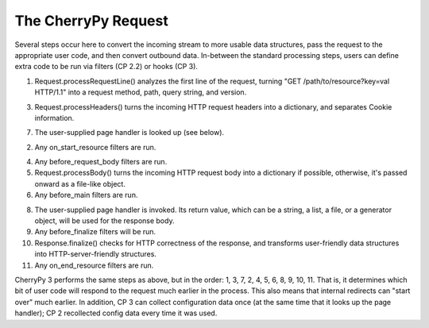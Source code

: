 The CherryPy Request
====================

Several steps occur here to convert the incoming stream to more usable data
structures, pass the request to the appropriate user code, and then convert
outbound data. In-between the standard processing steps, users can define extra
code to be run via filters (CP 2.2) or hooks (CP 3).

1.  Request.processRequestLine() analyzes the first line of the request,
    turning "GET /path/to/resource?key=val HTTP/1.1" into a request method,
    path, query string, and version.

3.  Request.processHeaders() turns the incoming HTTP request headers into a
    dictionary, and separates Cookie information.

7.  The user-supplied page handler is looked up (see below).

2.  Any on_start_resource filters are run.

4.  Any before_request_body filters are run.

5.  Request.processBody() turns the incoming HTTP request body into a
    dictionary if possible, otherwise, it's passed onward as a file-like
    object.

6.  Any before_main filters are run.

8.  The user-supplied page handler is invoked. Its return value, which can be a
    string, a list, a file, or a generator object, will be used for the
    response body.

9.  Any before_finalize filters will be run.

10. Response.finalize() checks for HTTP correctness of the response, and
    transforms user-friendly data structures into HTTP-server-friendly
    structures.

11. Any on_end_resource filters are run.

CherryPy 3 performs the same steps as above, but in the order: 1, 3, 7, 2, 4,
5, 6, 8, 9, 10, 11. That is, it determines which bit of user code will respond
to the request much earlier in the process. This also means that internal
redirects can "start over" much earlier. In addition, CP 3 can collect
configuration data once (at the same time that it looks up the page handler);
CP 2 recollected config data every time it was used.
